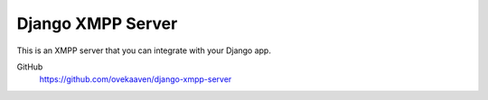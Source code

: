 ==================
Django XMPP Server
==================

This is an XMPP server that you can integrate with your Django app.

GitHub
  https://github.com/ovekaaven/django-xmpp-server
